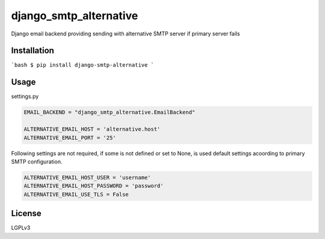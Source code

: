 django_smtp_alternative
=======================

Django email backend providing sending with alternative SMTP server if primary server fails

Installation
------------

```bash
$ pip install django-smtp-alternative
```

Usage
-----

settings.py

.. code:: python

  EMAIL_BACKEND = "django_smtp_alternative.EmailBackend"

  ALTERNATIVE_EMAIL_HOST = 'alternative.host'
  ALTERNATIVE_EMAIL_PORT = '25'

Following settings are not required, if some is not defined or set to None, is used default settings acoording to primary SMTP configuration.

.. code:: python

  ALTERNATIVE_EMAIL_HOST_USER = 'username'
  ALTERNATIVE_EMAIL_HOST_PASSWORD = 'password'
  ALTERNATIVE_EMAIL_USE_TLS = False

License
-------

LGPLv3
